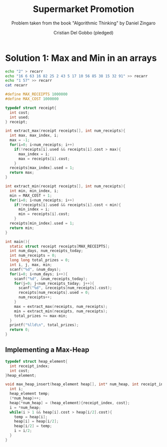 #+TITLE: Supermarket Promotion
#+AUTHOR: Cristian Del Gobbo (pledged)
#+SUBTITLE: Problem taken from the book "Algorithmic Thinking" by Daniel Zingaro
#+STARTUP: overview hideblocks indent
#+PROPERTY: header-args:C :main yes :includes <stdio.h> <stdlib.h> :results output :noweb yes

* Solution 1: Max and Min in an arrays
#+begin_src bash :results output
  echo "2" > recarr
  echo "16 6 63 16 82 25 2 43 5 17 10 56 85 38 15 32 91" >> recarr
  echo "1 57" >> recarr
  cat recarr
#+end_src

#+RESULTS:
: 2
: 16 6 63 16 82 25 2 43 5 17 10 56 85 38 15 32 91
: 1 57

#+begin_src C :cmdline < recarr
  #define MAX_RECEIPTS 1000000
  #define MAX_COST 1000000

  typedef struct receipt{
    int cost;
    int used;
  } receipt;

  int extract_max(receipt receipts[], int num_receipts){
    int max, max_index, i;
    max = -1;
    for(i=0; i<num_receipts; i++)
      if(!receipts[i].used && receipts[i].cost > max){
        max_index = i;
        max = receipts[i].cost;
      }
    receipts[max_index].used = 1;
    return max;
  }

  int extract_min(receipt receipts[], int num_receipts){
    int min, min_index, i;
    min = MAX_COST + 1;
    for(i=0; i<num_receipts; i++)
      if(!receipts[i].used && receipts[i].cost < min){
        min_index = i;
        min = receipts[i].cost;
      }
    receipts[min_index].used = 1;
    return min;
  }

  int main(){
    static struct receipt receipts[MAX_RECEIPTS];
    int num_days, num_receipts_today;
    int num_receipts = 0;
    long long total_prizes = 0;
    int i, j, max, min;
    scanf("%d", &num_days);
    for(i=0; i<num_days; i++){
      scanf("%d", &num_receipts_today);
      for(j=0; j<num_receipts_today; j++){
        scanf("%d", &receipts[num_receipts].cost);
        receipts[num_receipts].used = 0;
        num_receipts++;
      }
      max = extract_max(receipts, num_receipts);
      min = extract_min(receipts, num_receipts);
      total_prizes += max-min;
    }
    printf("%lld\n", total_prizes);
    return 0;
  }

#+end_src

#+RESULTS:
: 169

** Implementing a Max-Heap
#+begin_src C
  typedef struct heap_element{
    int receipt_index;
    int cost;
  }heap_element;

  void max_heap_insert(heap_element heap[], int* num_heap, int receipt_index, int cost){
    int i;
    heap_element temp;
    (*num_heap)++;
    heap[*num_heap] = (heap_element){receipt_index, cost};
    i = *num_heap;
    while(i > 1 && heap[i].cost > heap[i/2].cost){
      temp = heap[i];
      heap[i] = heap[i/2];
      heap[i/2] = temp;
      i = i/2;
    }
  }
#+end_src

#+RESULTS:
